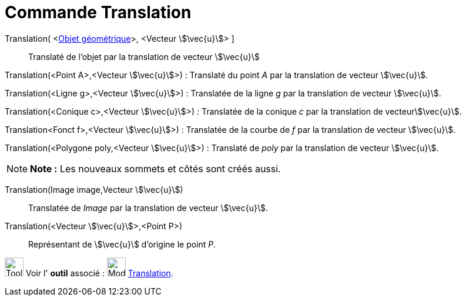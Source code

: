 = Commande Translation
:page-en: commands/Translate
ifdef::env-github[:imagesdir: /fr/modules/ROOT/assets/images]

Translation( <xref:/Objets_géométriques.adoc[Objet géométrique]>, <Vecteur stem:[\vec{u}]> ]::
  Translaté de l'objet par la translation de vecteur stem:[\vec{u}]

Translation(<Point A>,<Vecteur stem:[\vec{u}]>) : Translaté du point _A_ par la translation de vecteur stem:[\vec{u}].

Translation(<Ligne g>,<Vecteur stem:[\vec{u}]>) : Translatée de la ligne _g_ par la translation de vecteur
stem:[\vec{u}].

Translation(<Conique c>,<Vecteur stem:[\vec{u}]>) : Translatée de la conique _c_ par la translation de
vecteurstem:[\vec{u}].

Translation<Fonct f>,<Vecteur stem:[\vec{u}]>) : Translatée de la courbe de _f_ par la translation de vecteur
stem:[\vec{u}].

Translation(<Polygone poly,<Vecteur stem:[\vec{u}]>) : Translaté de _poly_ par la translation de vecteur
stem:[\vec{u}].

[NOTE]
====

*Note :* Les nouveaux sommets et côtés sont créés aussi.

====

Translation(Image image,Vecteur stem:[\vec{u}])::
  Translatée de _Image_ par la translation de vecteur stem:[\vec{u}].

Translation(<Vecteur stem:[\vec{u}]>,<Point P>)::
  Représentant de stem:[\vec{u}] d'origine le point _P_.

image:Tool_tool.png[Tool tool.png,width=32,height=32] Voir l' *outil* associé :
image:32px-Mode_translatebyvector.svg.png[Mode translatebyvector.svg,width=32,height=32]
xref:/tools/Translation.adoc[Translation].
